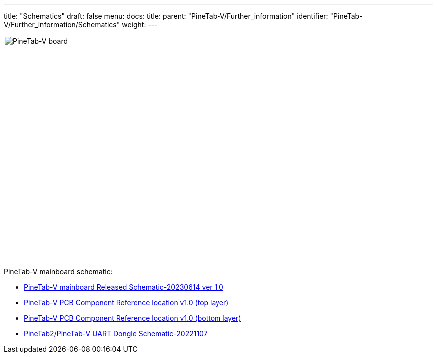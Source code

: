 ---
title: "Schematics"
draft: false
menu:
  docs:
    title:
    parent: "PineTab-V/Further_information"
    identifier: "PineTab-V/Further_information/Schematics"
    weight:
---

image:/documentation/PineTab-V/images/PineTab-V-PCB.jpg[PineTab-V board,title="PineTab-V board",width=450]

PineTab-V mainboard schematic:

* https://files.pine64.org/doc/PineTab/PineTab-V_Schematic_Ver1-20230614.pdf[PineTab-V mainboard Released Schematic-20230614 ver 1.0]
* https://files.pine64.org/doc/PineTab/PineTab-V_comp_ref_top-20230614.pdf[PineTab-V PCB Component Reference location v1.0 (top layer)]
* https://files.pine64.org/doc/PineTab/PineTab-V_comp_ref_bottom-20230614.pdf[PineTab-V PCB Component Reference location v1.0 (bottom layer)]
* https://files.pine64.org/doc/PineTab/pinetab2-V_uart_console_schematic-20221107.pdf[PineTab2/PineTab-V UART Dongle Schematic-20221107]